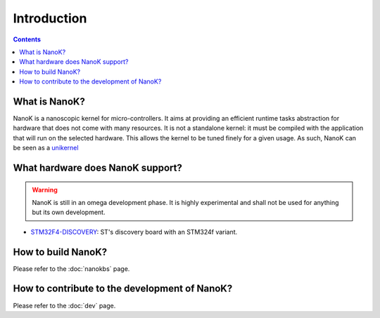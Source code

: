 ===============================================================================
Introduction
===============================================================================

.. contents::


What is NanoK?
-------------------------------------------------------------------------------

NanoK is a nanoscopic kernel for micro-controllers. It aims at providing an
efficient runtime tasks abstraction for hardware that does not come with many
resources. It is not a standalone kernel: it must be compiled with the
application that will run on the selected hardware. This allows the kernel to
be tuned finely for a given usage. As such, NanoK can be seen as a `unikernel`_


What hardware does NanoK support?
-------------------------------------------------------------------------------

.. WARNING::

   NanoK is still in an omega development phase. It is highly experimental and
   shall not be used for anything but its own development.

* `STM32F4-DISCOVERY`_: ST's discovery board with an STM324f variant.


How to build NanoK?
-------------------------------------------------------------------------------

Please refer to the :doc:`nanokbs` page.


How to contribute to the development of NanoK?
-------------------------------------------------------------------------------

Please refer to the :doc:`dev` page.


.. _unikernel: https://en.wikipedia.org/wiki/Unikernel
.. _STM32F4-DISCOVERY: https://www.st.com/en/evaluation-tools/stm32f4discovery.html
